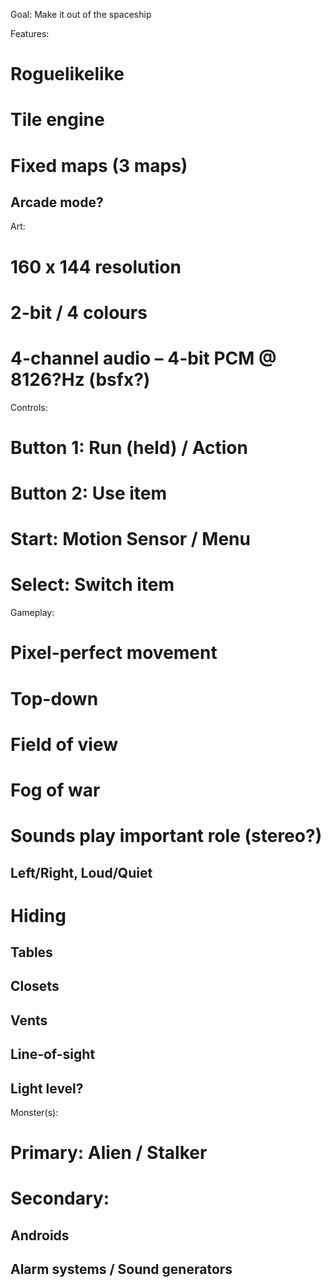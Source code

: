 Goal: Make it out of the spaceship

Features:

* Roguelikelike
* Tile engine
* Fixed maps (3 maps)
** Arcade mode?

Art:

* 160 x 144 resolution
* 2-bit / 4 colours
* 4-channel audio -- 4-bit PCM @ 8126?Hz (bsfx?)

Controls:

* Button 1: Run (held) / Action
* Button 2: Use item
* Start: Motion Sensor / Menu
* Select: Switch item

Gameplay:

* Pixel-perfect movement
* Top-down
* Field of view
* Fog of war
* Sounds play important role (stereo?)
** Left/Right, Loud/Quiet

* Hiding
** Tables
** Closets
** Vents
** Line-of-sight
** Light level?

Monster(s):

* Primary: Alien / Stalker
* Secondary:
** Androids
** Alarm systems / Sound generators